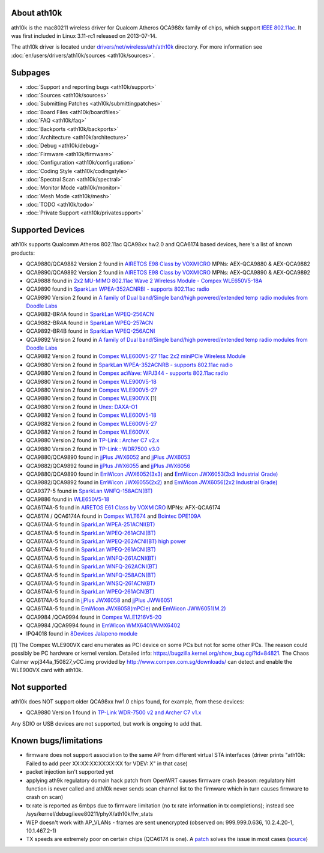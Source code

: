 About ath10k
------------

ath10k is the mac80211 wireless driver for Qualcom Atheros QCA988x family of chips, which support `IEEE 802.11ac <https://en.wikipedia.org/wiki/IEEE_802.11ac>`__. It was first included in Linux 3.11-rc1 released on 2013-07-14.

The ath10k driver is located under `drivers/net/wireless/ath/ath10k <https://git.kernel.org/cgit/linux/kernel/git/kvalo/ath.git/tree/drivers/net/wireless/ath/ath10k>`__ directory. For more information see :doc:`en/users/drivers/ath10k/sources <ath10k/sources>`.

Subpages
--------

-  :doc:`Support and reporting bugs <ath10k/support>`
-  :doc:`Sources <ath10k/sources>`
-  :doc:`Submitting Patches <ath10k/submittingpatches>`
-  :doc:`Board Files <ath10k/boardfiles>`
-  :doc:`FAQ <ath10k/faq>`
-  :doc:`Backports <ath10k/backports>`
-  :doc:`Architecture <ath10k/architecture>`
-  :doc:`Debug <ath10k/debug>`
-  :doc:`Firmware <ath10k/firmware>`
-  :doc:`Configuration <ath10k/configuration>`
-  :doc:`Coding Style <ath10k/codingstyle>`
-  :doc:`Spectral Scan <ath10k/spectral>`
-  :doc:`Monitor Mode <ath10k/monitor>`
-  :doc:`Mesh Mode <ath10k/mesh>`
-  :doc:`TODO <ath10k/todo>`
-  :doc:`Private Support <ath10k/privatesupport>`

Supported Devices
-----------------

ath10k supports Qualcomm Atheros 802.11ac QCA98xx hw2.0 and QCA6174 based devices, here's a list of known products:

-  QCA9880/QCA9882 Version 2 found in `AIRETOS E98 Class by VOXMICRO <https://airetos.voxmicro.com/e98-class/>`__ MPNs: AEX-QCA9880 & AEX-QCA9882
-  QCA9890/QCA9892 Version 2 found in `AIRETOS E98 Class by VOXMICRO <https://airetos.voxmicro.com/e98-class/>`__ MPNs: AEX-QCA9890 & AEX-QCA9892
-  QCA9888 found in `2x2 MU-MIMO 802.11ac Wave 2 Wireless Module - Compex WLE650V5-18A <http://www.compex.com.sg/product/wle650v5-18/>`__
-  QCA9890 found in `SparkLan WPEA-352ACNRBI - supports 802.11ac radio <https://www.sparklan.com/product/wpea-352acnrbi-qca9890-3t3r-industrial-grade-module/>`__
-  QCA9890 Version 2 found in `A family of Dual band/Single band/high powered/extended temp radio modules from Doodle Labs <http://www.doodlelabs.com/products/802-11-wifi-mimo-radio-transceivers/>`__
-  QCA9882-BR4A found in `SparkLan WPEQ-256ACN <https://www.sparklan.com/product/wpeq-256acn-qca9882-2t2r-ap-mode-module/>`__
-  QCA9882-BR4A found in `SparkLan WPEQ-257ACN <https://www.sparklan.com/product/wpeq-257acn-qca9882-2t2r-ap-mode-module/>`__
-  QCA9892-BR4B found in `SparkLan WPEQ-256ACNI <https://www.sparklan.com/product/wpeq-256acni-qca9882-2t2r-industrial-grade-module/>`__
-  QCA9892 Version 2 found in `A family of Dual band/Single band/high powered/extended temp radio modules from Doodle Labs <http://www.doodlelabs.com/products/802-11-wifi-mimo-radio-transceivers/>`__
-  QCA9882 Version 2 found in `Compex WLE600V5-27 11ac 2x2 miniPCIe Wireless Module <http://www.compex.com.sg/product/wle600v5-27/>`__
-  QCA9880 Version 2 found in `SparkLan WPEA-352ACNRB - supports 802.11ac radio <https://www.sparklan.com/product/wpea-352acnrb-qca9890-3t3r-industrial-grade-module/>`__
-  QCA9880 Version 2 found in `Compex acWave: WPJ344 - supports 802.11ac radio <http://wiki.openwrt.org/toh/compex/wpj344>`__
-  QCA9880 Version 2 found in `Compex WLE900V5-18 <http://www.compex.com.sg/product/wle900v5-27/>`__
-  QCA9880 Version 2 found in `Compex WLE900V5-27 <http://www.compex.com.sg/product/wle900v5-27/>`__
-  QCA9880 Version 2 found in `Compex WLE900VX <http://www.compex.com.sg/product/wle900vx/>`__ [1]
-  QCA9880 Version 2 found in `Unex: DAXA-O1 <http://www.unex.com.tw/product/daxa-o1>`__
-  QCA9882 Version 2 found in `Compex WLE600V5-18 <http://www.compex.com.sg/product/wle600v5-27/>`__
-  QCA9882 Version 2 found in `Compex WLE600V5-27 <http://www.compex.com.sg/product/wle600v5-27/>`__
-  QCA9882 Version 2 found in `Compex WLE600VX <http://www.compex.com.sg/product/wle600vx/>`__
-  QCA9880 Version 2 found in `TP-Link : Archer C7 v2.x <http://wiki.openwrt.org/toh/tp-link/tl-wdr7500>`__
-  QCA9880 Version 2 found in `TP-Link : WDR7500 v3.0 <http://wiki.openwrt.org/toh/tp-link/tl-wdr7500>`__
-  QCA9880/QCA9890 found in `jjPlus JWX6052 <https://www.emwicon.com/product-2#jwx6052/>`__ and `jjPlus JWX6053 <https://www.emwicon.com/product-2#jwx6053/>`__
-  QCA9882/QCA9892 found in `jjPlus JWX6055 <https://www.emwicon.com/product-2#jwx6055/>`__ and `jjPlus JWX6056 <https://www.emwicon.com/product-2#jwx6056/>`__
-  QCA9880/QCA9890 found in `EmWicon JWX6052(3x3) <https://www.emwicon.com/product-2#jwx6052>`__ and `EmWicon JWX6053(3x3 Industrial Grade) <https://www.emwicon.com/product-2#jwx6053>`__
-  QCA9882/QCA9892 found in `EmWicon JWX6055(2x2) <https://www.emwicon.com/product-2#jwx6055>`__ and `EmWicon JWX6056(2x2 Industrial Grade) <https://www.emwicon.com/product-2#jwx6056>`__
-  QCA9377-5 found in `SparkLan WNFQ-158ACN(BT) <http://www.sparklan.com/p2-products-detail.php?PKey=1d2bsjqrHnqa85aaHl0mpJtOWcBpjf5kKBc0DfFEU90&WNFQ-158ACN(BT)/>`__
-  QCA9886 found in `WLE650V5-18 <http://www.compex.com.sg/product/wle650v5-18/>`__
-  QCA6174A-5 found in `AIRETOS E61 Class by VOXMICRO <https://airetos.voxmicro.com/e61-class/>`__ MPNs: AFX-QCA6174
-  QCA6174 / QCA6174A found in `Compex WLT674 <https://compex.com.sg/shop/wifi-module/wlt674/>`__ and `Bointec DPE109A <http://bointec.com/p4-products_detail.php?PKey=6851tczr12Q8EfPpaG9ML6ap7bJe2sSKZYPXP_9jLIE>`__
-  QCA6174A-5 found in `SparkLan WPEA-251ACNI(BT) <https://www.sparklan.com/product/wpea-251acni-bt-qca6174a-mu-mimo-industrial-grade-module/>`__
-  QCA6174A-5 found in `SparkLan WPEQ-261ACNI(BT) <https://www.sparklan.com/product/wpeq-261acnibt-qca6174a-mu-mimo-industrial-grade-module/>`__
-  QCA6174A-5 found in `SparkLan WPEQ-262ACNI(BT) high power <https://www.sparklan.com/product/wpeq-262acnibt-qca6174a-industrial-grade-module/>`__
-  QCA6174A-5 found in `SparkLan WPEQ-261ACNI(BT) <https://www.sparklan.com/product/wpeq-261acnibt-qca6174a-mu-mimo-industrial-grade-module/>`__
-  QCA6174A-5 found in `SparkLan WNFQ-261ACNI(BT) <https://www.sparklan.com/product/wnfq-261acnibt-qca6174a-m-2-industrial-module/>`__
-  QCA6174A-5 found in `SparkLan WNFQ-262ACNI(BT) <https://www.sparklan.com/product/wnfq-262acnibt-qca6174a-b-key-industrial-module-sparklan/>`__
-  QCA6174A-5 found in `SparkLan WNFQ-258ACN(BT) <https://www.sparklan.com/product/wnfq-258acnbt-qca6174a-2t2r-m-2-module/>`__
-  QCA6174A-5 found in `SparkLan WNSQ-261ACN(BT) <https://www.sparklan.com/product/wnsq-261acnbt-qca6174a-2t2r-m-2-module/>`__
-  QCA6174A-5 found in `SparkLan WPEQ-261ACN(BT) <https://www.sparklan.com/product/wpeq-261acnbt-qca6174a-2t2r-mu-mimo-module/>`__
-  QCA6174A-5 found in `jjPlus JWX6058 <https://www.jjplus.com/jwx6058/>`__ and `jjPlus JWW6051 <https://www.jjplus.com/jww6051/>`__
-  QCA6174A-5 found in `EmWicon JWX6058(mPCIe) <https://www.emwicon.com/product-2#jwx6058>`__ and `EmWicon JWW6051(M.2) <https://www.emwicon.com/product-2#jww6051>`__
-  QCA9984 /QCA9994 found in `Compex WLE1216V5-20 <https://compex.com.sg/shop/wifi-module/wle1216v5-20/>`__
-  QCA9984 /QCA9994 found in `EmWicon WMX6401/WMX6402 <https://www.emwicon.com/product-2#wmx6401>`__
-  IPQ4018 found in `8Devices Jalapeno module <https://www.8devices.com/products/jalapeno>`__

[1] The Compex WLE900VX card enumerates as PCI device on some PCs but not for some other PCs. The reason could possibly be PC hardware or kernel version. Detailed info: https://bugzilla.kernel.org/show_bug.cgi?id=84821. The Chaos Calmer wpj344a_150827_vCC.img provided by http://www.compex.com.sg/downloads/ can detect and enable the WLE900VX card with ath10k.

Not supported
-------------

ath10k does NOT support older QCA98xx hw1.0 chips found, for example, from these devices:

-  QCA9880 Version 1 found in `TP-Link WDR-7500 v2 and Archer C7 v1.x <http://wiki.openwrt.org/toh/tp-link/tl-wdr7500>`__

Any SDIO or USB devices are not supported, but work is ongoing to add that.

Known bugs/limitations
----------------------

-  firmware does not support association to the same AP from different virtual STA interfaces (driver prints "ath10k: Failed to add peer XX:XX:XX:XX:XX:XX for VDEV: X" in that case)
-  packet injection isn't supported yet
-  applying ath9k regulatory domain hack patch from OpenWRT causes firmware crash (reason: regulatory hint function is never called and ath10k never sends scan channel list to the firmware which in turn causes firmware to crash on scan)
-  tx rate is reported as 6mbps due to firmware limitation (no tx rate information in tx completions); instead see /sys/kernel/debug/ieee80211/phyX/ath10k/fw_stats
-  WEP doesn't work with AP_VLANs - frames are sent unencrypted (observed on: 999.999.0.636, 10.2.4.20-1, 10.1.467.2-1)
-  TX speeds are extremely poor on certain chips (QCA6174 is one). A `patch <https://gist.github.com/harrykipper/d1bedb234c4af0692f7ccd33329a02d7>`__ solves the issue in most cases (`source <https://bbs.archlinux.org/viewtopic.php?pid=1689990#p1689990>`__)
